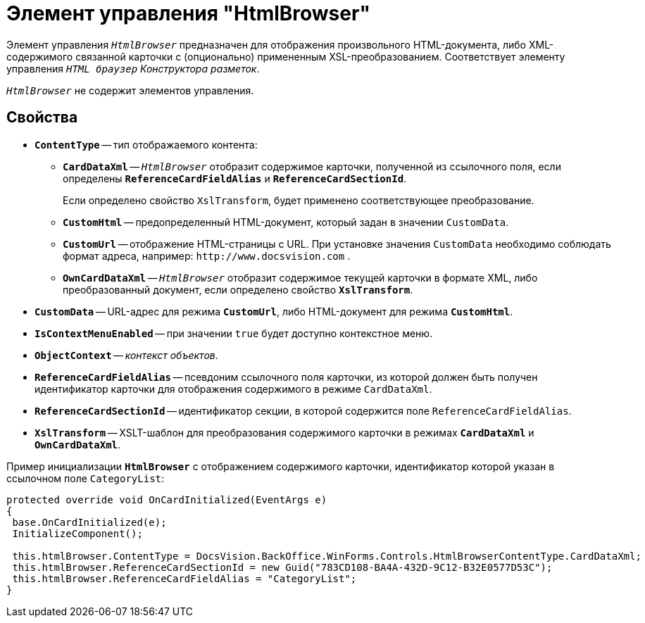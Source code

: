 = Элемент управления "HtmlBrowser"

Элемент управления `_HtmlBrowser_` предназначен для отображения произвольного HTML-документа, либо XML-содержимого связанной карточки с (опционально) примененным XSL-преобразованием. Соответствует элементу управления `_HTML браузер_` _Конструктора разметок_.

`_HtmlBrowser_` не содержит элементов управления.

== Свойства

* `*ContentType*` -- тип отображаемого контента:
** `*CardDataXml*` -- `_HtmlBrowser_` отобразит содержимое карточки, полученной из ссылочного поля, если определены `*ReferenceCardFieldAlias*` и `*ReferenceCardSectionId*`.
+
Если определено свойство `XslTransform`, будет применено соответствующее преобразование.
+
** `*CustomHtml*` -- предопределенный HTML-документ, который задан в значении `CustomData`.
** `*CustomUrl*` -- отображение HTML-страницы с URL. При установке значения `CustomData` необходимо соблюдать формат адреса, например: `\http://www.docsvision.com` .
** `*OwnCardDataXml*` -- `_HtmlBrowser_` отобразит содержимое текущей карточки в формате XML, либо преобразованный документ, если определено свойство `*XslTransform*`.
* `*CustomData*` -- URL-адрес для режима `*CustomUrl*`, либо HTML-документ для режима `*CustomHtml*`.
* `*IsContextMenuEnabled*` -- при значении `true` будет доступно контекстное меню.
* `*ObjectContext*` -- _контекст объектов_.
* `*ReferenceCardFieldAlias*` -- псевдоним ссылочного поля карточки, из которой должен быть получен идентификатор карточки для отображения содержимого в режиме `CardDataXml`.
* `*ReferenceCardSectionId*` -- идентификатор секции, в которой содержится поле `ReferenceCardFieldAlias`.
* `*XslTransform*` -- XSLT-шаблон для преобразования содержимого карточки в режимах `*CardDataXml*` и `*OwnCardDataXml*`.

.Пример инициализации `*HtmlBrowser*` с отображением содержимого карточки, идентификатор которой указан в ссылочном поле `CategoryList`:
[source,charp]
----
protected override void OnCardInitialized(EventArgs e)
{
 base.OnCardInitialized(e);
 InitializeComponent();
 
 this.htmlBrowser.ContentType = DocsVision.BackOffice.WinForms.Controls.HtmlBrowserContentType.CardDataXml;
 this.htmlBrowser.ReferenceCardSectionId = new Guid("783CD108-BA4A-432D-9C12-B32E0577D53C");
 this.htmlBrowser.ReferenceCardFieldAlias = "CategoryList";
}
----
